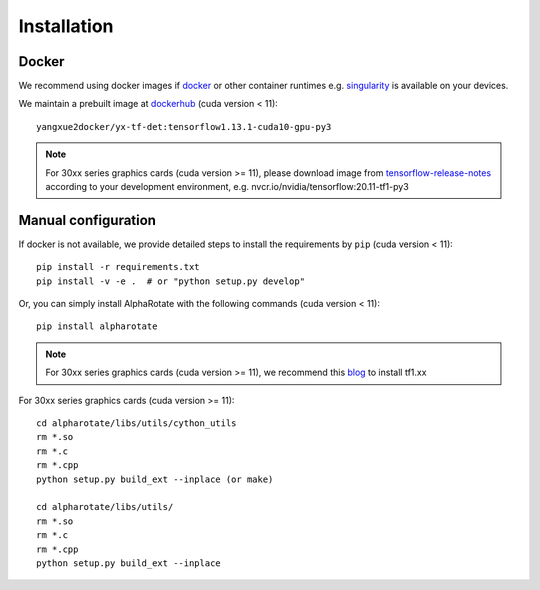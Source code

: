 =============
Installation
=============
Docker
-----------
We recommend using docker images if `docker <https://www.docker.com/>`_ or other container runtimes e.g. `singularity <https://sylabs.io/singularity/>`_ is available on your devices.

We maintain a prebuilt image at `dockerhub <https://hub.docker.com/u/yangxue2docker>`_ (cuda version < 11):
::

    yangxue2docker/yx-tf-det:tensorflow1.13.1-cuda10-gpu-py3

.. note::
    For 30xx series graphics cards (cuda version >= 11), please download image from `tensorflow-release-notes <https://docs.nvidia.com/deeplearning/frameworks/tensorflow-release-notes/rel_20-11.html#rel_20-11>`_ according to your development environment, e.g. nvcr.io/nvidia/tensorflow:20.11-tf1-py3

Manual configuration
--------------------------
If docker is not available, we provide detailed steps to install the requirements by ``pip`` (cuda version < 11):
::

    pip install -r requirements.txt
    pip install -v -e .  # or "python setup.py develop"

Or, you can simply install AlphaRotate with the following commands (cuda version < 11):
::

    pip install alpharotate


.. note::
    For 30xx series graphics cards (cuda version >= 11), we recommend this `blog <https://blog.csdn.net/qq_39543404/article/details/112171851>`_ to install tf1.xx
For 30xx series graphics cards (cuda version >= 11):
::

    cd alpharotate/libs/utils/cython_utils
    rm *.so
    rm *.c
    rm *.cpp
    python setup.py build_ext --inplace (or make)

    cd alpharotate/libs/utils/
    rm *.so
    rm *.c
    rm *.cpp
    python setup.py build_ext --inplace

